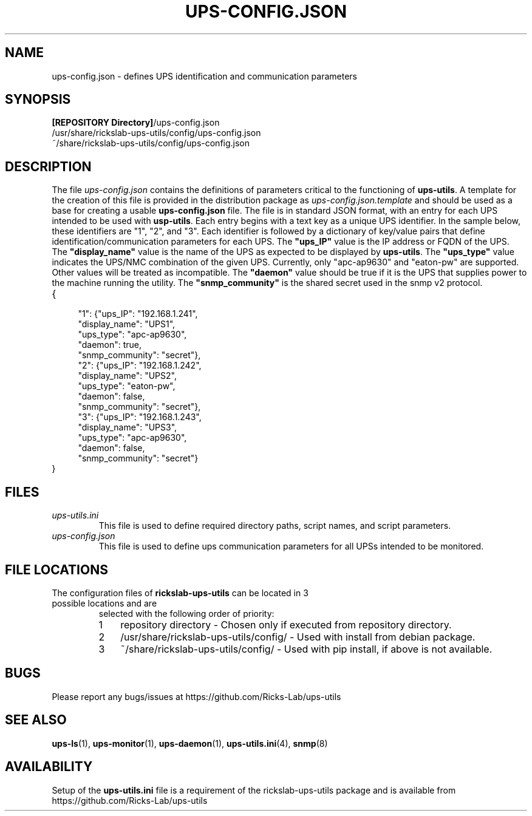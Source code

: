 .TH UPS\-CONFIG.JSON 4 "October 2020" "rickslab-ups-utils" "Ricks-Lab UPS Utilities File Formats"
.nh
.SH NAME
ups-config.json \- defines UPS identification and communication parameters

.SH SYNOPSIS
.ul
\fB[REPOSITORY Directory]\fR/ups-config.json
.br
/usr/share/rickslab-ups-utils/config/ups-config.json
.br
~/share/rickslab-ups-utils/config/ups-config.json

.SH DESCRIPTION
The file
.ul
ups-config.json
contains the definitions of parameters critical to the functioning of \fBups-utils\fR. A
template for the creation of this file is provided in the distribution package as
.ul
ups-config.json.template
and should be used as a base for creating a usable
\fBups-config.json\fR
file.  The file is in standard JSON format, with an entry for each UPS intended to be
used with \fBusp-utils\fR. Each entry begins with a text key as a unique UPS identifier.
In the sample below, these identifiers are "1", "2", and "3".  Each identifier is
followed by a dictionary of key/value pairs that define identification/communication
parameters for each UPS.  The \fB"ups_IP"\fR value is the IP address or FQDN of the
UPS.  The \fB"display_name"\fR value is the name of the UPS as expected to be displayed
by \fBups-utils\fR.  The \fB"ups_type"\fR value indicates the UPS/NMC combination of the
given UPS.  Currently, only "apc-ap9630" and "eaton-pw" are supported.  Other values will
be treated as incompatible. The \fB"daemon"\fR value should be true if it is the UPS that
supplies power to the machine running the utility.  The \fB"snmp_community"\fR is the
shared secret used in the snmp v2 protocol.

.TP
{
.RS 4
    "1": {"ups_IP": "192.168.1.241",
.br
          "display_name": "UPS1",
.br
          "ups_type": "apc-ap9630",
.br
          "daemon": true,
.br
          "snmp_community": "secret"},
.br
    "2": {"ups_IP": "192.168.1.242",
.br
          "display_name": "UPS2",
.br
          "ups_type": "eaton-pw",
.br
          "daemon": false,
.br
          "snmp_community": "secret"},
.br
    "3": {"ups_IP": "192.168.1.243",
.br
          "display_name": "UPS3",
.br
          "ups_type": "apc-ap9630",
.br
          "daemon": false,
.br
          "snmp_community": "secret"}
.br
.RE
}

.SH "FILES"
.TP
.ul
ups-utils.ini
This file is used to define required directory paths, script names, and script parameters.
.TP
.ul
ups-config.json
This file is used to define ups communication parameters for all UPSs intended to be monitored.

.SH "FILE LOCATIONS"
.TP
.nr step 1 1
The configuration files of \fBrickslab-ups-utils\fR can be located in 3 possible locations and are
selected with the following order of priority:
.RS 7
.IP \n[step] 3
repository directory  - Chosen only if executed from repository directory.
.IP \n+[step]
/usr/share/rickslab-ups-utils/config/  -  Used with install from debian package.
.IP \n+[step]
~/share/rickslab-ups-utils/config/   -  Used with pip install, if above is not available.
.RE

.SH BUGS
Please report any bugs/issues at https://github.com/Ricks-Lab/ups-utils

.SH "SEE ALSO"
.BR ups-ls (1),
.BR ups-monitor (1),
.BR ups-daemon (1),
.BR ups-utils.ini (4),
.BR snmp (8)

.SH AVAILABILITY
Setup of the \fBups-utils.ini\fR file is a requirement of the rickslab-ups-utils package and is
available from https://github.com/Ricks-Lab/ups-utils
